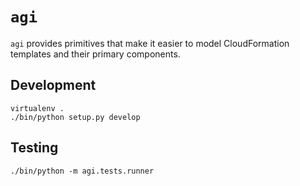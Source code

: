 * =agi=

=agi= provides primitives that make it easier to model CloudFormation templates and their primary components.

** Development

#+BEGIN_SRC
virtualenv .
./bin/python setup.py develop
#+END_SRC

** Testing

#+BEGIN_SRC
./bin/python -m agi.tests.runner
#+END_SRC
